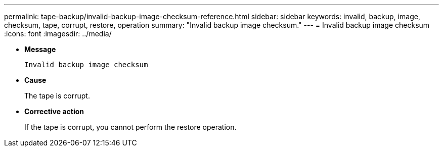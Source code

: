 ---
permalink: tape-backup/invalid-backup-image-checksum-reference.html
sidebar: sidebar
keywords: invalid, backup, image, checksum, tape, corrupt, restore, operation
summary: "Invalid backup image checksum."
---
= Invalid backup image checksum
:icons: font
:imagesdir: ../media/

[.lead]
* *Message*
+
`Invalid backup image checksum`

* *Cause*
+
The tape is corrupt.

* *Corrective action*
+
If the tape is corrupt, you cannot perform the restore operation.
